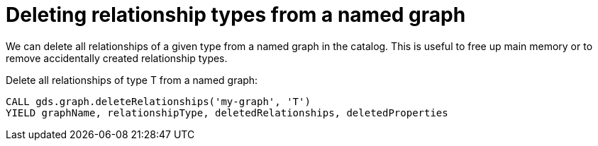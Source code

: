 [[catalog-graph-delete-rel-type]]
= Deleting relationship types from a named graph

We can delete all relationships of a given type from a named graph in the catalog.
This is useful to free up main memory or to remove accidentally created relationship types.

.Delete all relationships of type T from a named graph:
[source, cypher, role=noplay]
----
CALL gds.graph.deleteRelationships('my-graph', 'T')
YIELD graphName, relationshipType, deletedRelationships, deletedProperties
----
